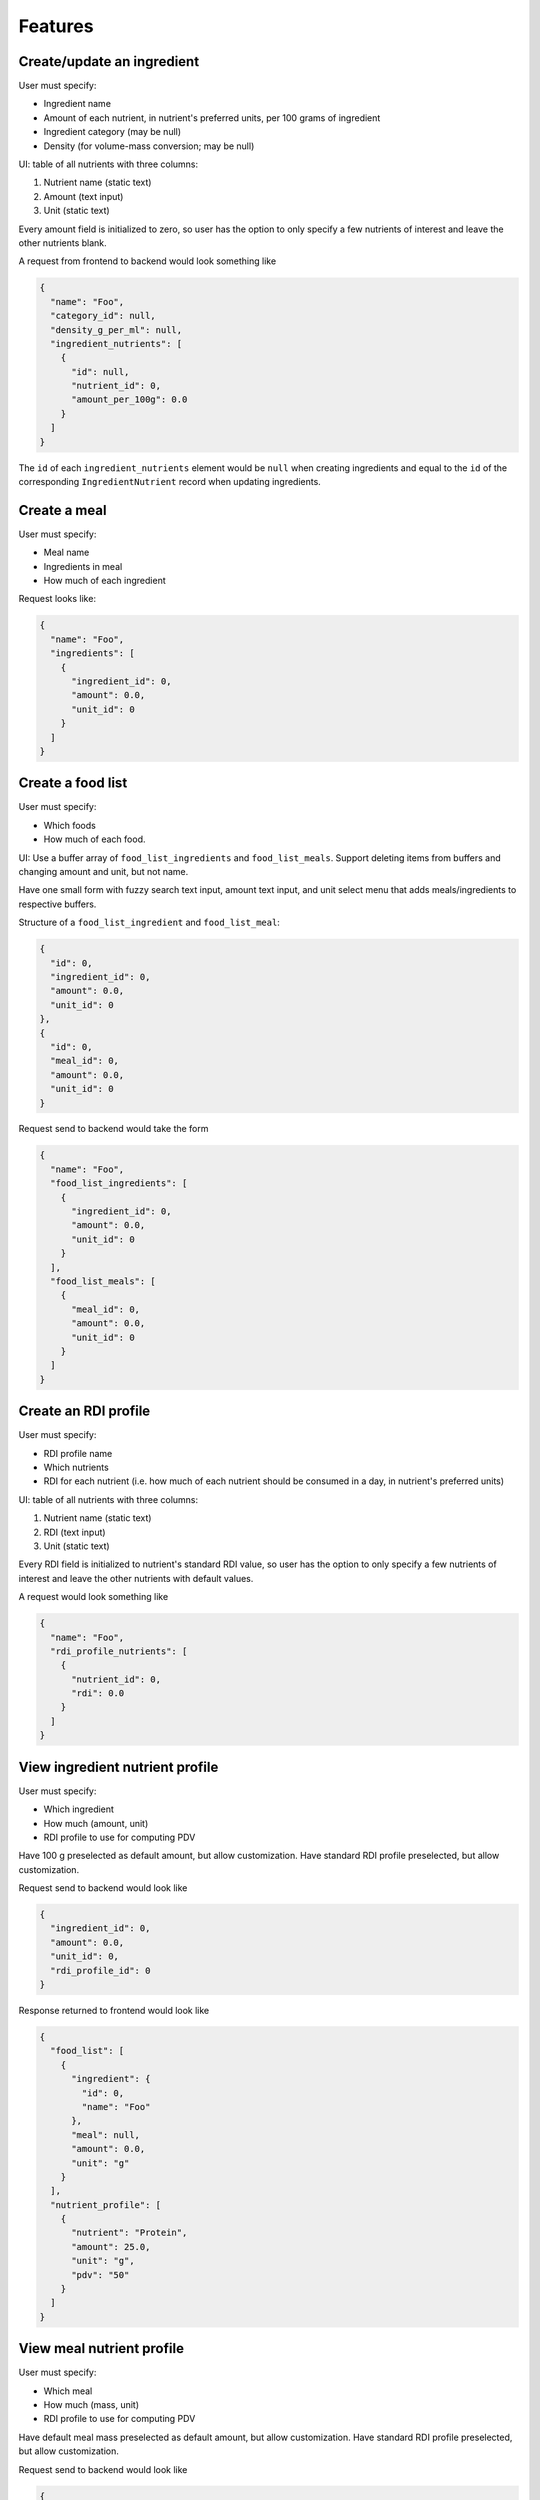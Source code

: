 Features
========

.. _feature-create-ingredient:

Create/update an ingredient
---------------------------

User must specify:

- Ingredient name
- Amount of each nutrient, in nutrient's preferred units, per 100 grams of ingredient
- Ingredient category (may be null)
- Density (for volume-mass conversion; may be null)

UI: table of all nutrients with three columns:

#. Nutrient name (static text)
#. Amount (text input)
#. Unit (static text)

Every amount field is initialized to zero, so user has the option to only specify a few nutrients of interest and leave the other nutrients blank.

A request from frontend to backend would look something like

.. code-block:: json

  {
    "name": "Foo",
    "category_id": null,
    "density_g_per_ml": null,
    "ingredient_nutrients": [
      {
        "id": null,
        "nutrient_id": 0,
        "amount_per_100g": 0.0
      }
    ]
  }

The ``id`` of each ``ingredient_nutrients`` element would be ``null`` when creating ingredients and equal to the ``id`` of the corresponding ``IngredientNutrient`` record when updating ingredients.

.. _feature-create-meal:

Create a meal
-------------

User must specify:

- Meal name
- Ingredients in meal
- How much of each ingredient

Request looks like:

.. code-block:: json

  {
    "name": "Foo",
    "ingredients": [
      {
        "ingredient_id": 0,
        "amount": 0.0,
        "unit_id": 0
      }
    ]
  }

.. _feature-create-food-list:

Create a food list
------------------

User must specify:

- Which foods
- How much of each food.

UI: Use a buffer array of ``food_list_ingredients`` and ``food_list_meals``.
Support deleting items from buffers and changing amount and unit, but not name.

Have one small form with fuzzy search text input, amount text input, and unit select menu that adds meals/ingredients to respective buffers.

Structure of a ``food_list_ingredient`` and ``food_list_meal``:

.. code-block:: json
  
  {
    "id": 0,
    "ingredient_id": 0,
    "amount": 0.0,
    "unit_id": 0
  },
  {
    "id": 0,
    "meal_id": 0,
    "amount": 0.0,
    "unit_id": 0
  }

Request send to backend would take the form

.. code-block:: json
  
  {
    "name": "Foo",
    "food_list_ingredients": [
      {
        "ingredient_id": 0,
        "amount": 0.0,
        "unit_id": 0
      }
    ],
    "food_list_meals": [
      {
        "meal_id": 0,
        "amount": 0.0,
        "unit_id": 0
      }
    ]
  }

.. _feature-create-rdi-profile:

Create an RDI profile
---------------------

User must specify:

- RDI profile name
- Which nutrients
- RDI for each nutrient
  (i.e. how much of each nutrient should be consumed in a day, in nutrient's preferred units)

UI: table of all nutrients with three columns:

#. Nutrient name (static text)
#. RDI (text input)
#. Unit (static text)

Every RDI field is initialized to nutrient's standard RDI value, so user has the option to only specify a few nutrients of interest and leave the other nutrients with default values.

A request would look something like

.. code-block:: json

  {
    "name": "Foo",
    "rdi_profile_nutrients": [
      {
        "nutrient_id": 0,
        "rdi": 0.0
      }
    ]
  }

View ingredient nutrient profile
--------------------------------

User must specify:

- Which ingredient
- How much (amount, unit)
- RDI profile to use for computing PDV

Have 100 g preselected as default amount, but allow customization.
Have standard RDI profile preselected, but allow customization.

Request send to backend would look like

.. code-block:: json
  
  {
    "ingredient_id": 0,
    "amount": 0.0,
    "unit_id": 0,
    "rdi_profile_id": 0
  }

Response returned to frontend would look like

.. code-block:: json
  
  {
    "food_list": [
      {
        "ingredient": {
          "id": 0,
          "name": "Foo"
        },
        "meal": null,
        "amount": 0.0,
        "unit": "g"
      }
    ],
    "nutrient_profile": [
      {
        "nutrient": "Protein",
        "amount": 25.0,
        "unit": "g",
        "pdv": "50"
      }
    ]
  }

View meal nutrient profile
--------------------------

User must specify:

- Which meal
- How much (mass, unit)
- RDI profile to use for computing PDV

Have default meal mass preselected as default amount, but allow customization.
Have standard RDI profile preselected, but allow customization.

Request send to backend would look like

.. code-block:: json
  
  {
    "meal_id": 0,
    "amount": 0.0,
    "unit_id": 0,
    "rdi_profile_id": 0
  }

Response returned to frontend would look like

.. code-block:: json
  
  {
    "food_list": [
      {
        "ingredient": null,
        "meal": {
          "id": 0,
          "name": "Foo"
        },
        "amount": 0.0,
        "unit": "g"
      }
    ],
    "nutrient_profile": [
      {
        "nutrient": "Protein",
        "amount": 25.0,
        "unit": "g",
        "pdv": "50"
      }
    ]
  }

View food list nutrient profile
-------------------------------

User must specify:

- Which food list
- RDI profile to use for computing PDV

Have standard RDI profile preselected, but allow customization.

Request send to backend would look like

.. code-block:: json
  
  {
    "food_list_id": 0,
    "rdi_profile_id": 0
  }

Response returned to frontend would look like

.. code-block:: json
  
  {
    "food_list": [
      {
        "ingredient": null,
        "meal": {
          "id": 0,
          "name": "Foo"
        },
        "amount": 0.0,
        "unit": "g"
      }
    ],
    "nutrient_profile": [
      {
        "nutrient": "Protein",
        "amount": 25.0,
        "unit": "g",
        "pdv": "50"
      }
    ]
  }
